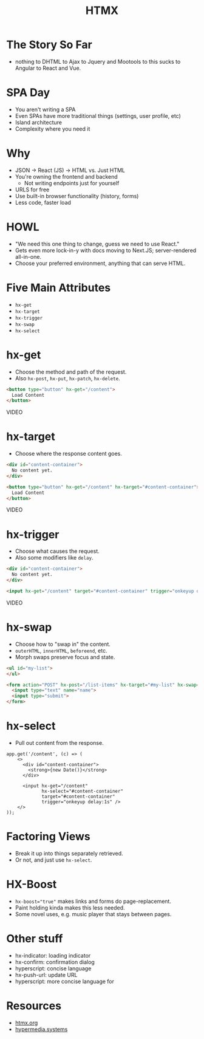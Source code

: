 #+title: HTMX
#+options: toc:nil
#+options: num:nil
#+options: author:nil
#+options: creator:nil
#+options: date:nil
#+options: timestamp:nil
#+reveal_root: https://cdn.jsdelivr.net/npm/reveal.js@4.4.0
#+reveal_reveal_js_version: 4
#+reveal_theme: simple
# #+reveal_init_options: transition: 'none', navigationMode: 'linear'
#+reveal_init_options: width: 1280
#+reveal_hlevel: 2

* The Story So Far
- nothing to DHTML to Ajax to Jquery and Mootools to this sucks to Angular to React and Vue.

* SPA Day
- You aren't writing a SPA
- Even SPAs have more traditional things (settings, user profile, etc)
- Island architecture
- Complexity where you need it

* Why
- JSON -> React (JS) -> HTML vs. Just HTML
- You're owning the frontend and backend
  - Not writing endpoints just for yourself
- URLS for free
- Use built-in browser functionality (history, forms)
- Less code, faster load

* HOWL
- "We need this one thing to change, guess we need to use React."
- Gets even more lock-in-y with docs moving to Next.JS; server-rendered all-in-one.
- Choose your preferred environment, anything that can serve HTML.

* Five Main Attributes
- ~hx-get~
- ~hx-target~
- ~hx-trigger~
- ~hx-swap~
- ~hx-select~

* hx-get
- Choose the method and path of the request.
- Also ~hx-post~, ~hx-put~, ~hx-patch~, ~hx-delete~.

#+begin_src html
  <button type="button" hx-get="/content">
    Load Content
  </button>
#+end_src

VIDEO

* hx-target
- Choose where the response content goes.

#+begin_src html
  <div id="content-container">
    No content yet.
  </div>

  <button type="button" hx-get="/content" hx-target="#content-container">
    Load Content
  </button>
#+end_src

VIDEO

* hx-trigger
- Choose what causes the request.
- Also some modifiers like ~delay~.

#+begin_src html
  <div id="content-container">
    No content yet.
  </div>

  <input hx-get="/content" target="#content-container" trigger="onkeyup delay:1s">
#+end_src

VIDEO

* hx-swap
- Choose how to "swap in" the content.
- ~outerHTML~, ~innerHTML~, ~beforeend~, etc.
- Morph swaps preserve focus and state.

#+begin_src html
  <ul id="my-list">
  </ul>

  <form action="POST" hx-post="/list-items" hx-target="#my-list" hx-swap="beforeend">
    <input type="text" name="name">
    <input type="submit">
  </form>
#+end_src

* hx-select
- Pull out content from the response.

#+begin_src js-jsx
  app.get('/content', (c) => (
      <>
        <div id="content-container">
          <strong>{new Date()}</strong>
        </div>

        <input hx-get="/content"
               hx-select="#content-container"
               target="#content-container"
               trigger="onkeyup delay:1s" />
      </>
  ));
#+end_src

* Factoring Views
- Break it up into things separately retrieved.
- Or not, and just use ~hx-select~.

* HX-Boost
- ~hx-boost="true"~ makes links and forms do page-replacement.
- Paint holding kinda makes this less needed.
- Some novel uses, e.g. music player that stays between pages.

* Other stuff
- hx-indicator: loading indicator
- hx-confirm: confirmation dialog
- hyperscript: concise language
- hx-push-url: update URL
- hyperscript: more concise language for

* Resources
- [[https://htmx.org/][htmx.org]]
- [[https://hypermedia.systems/][hypermedia.systems]]
